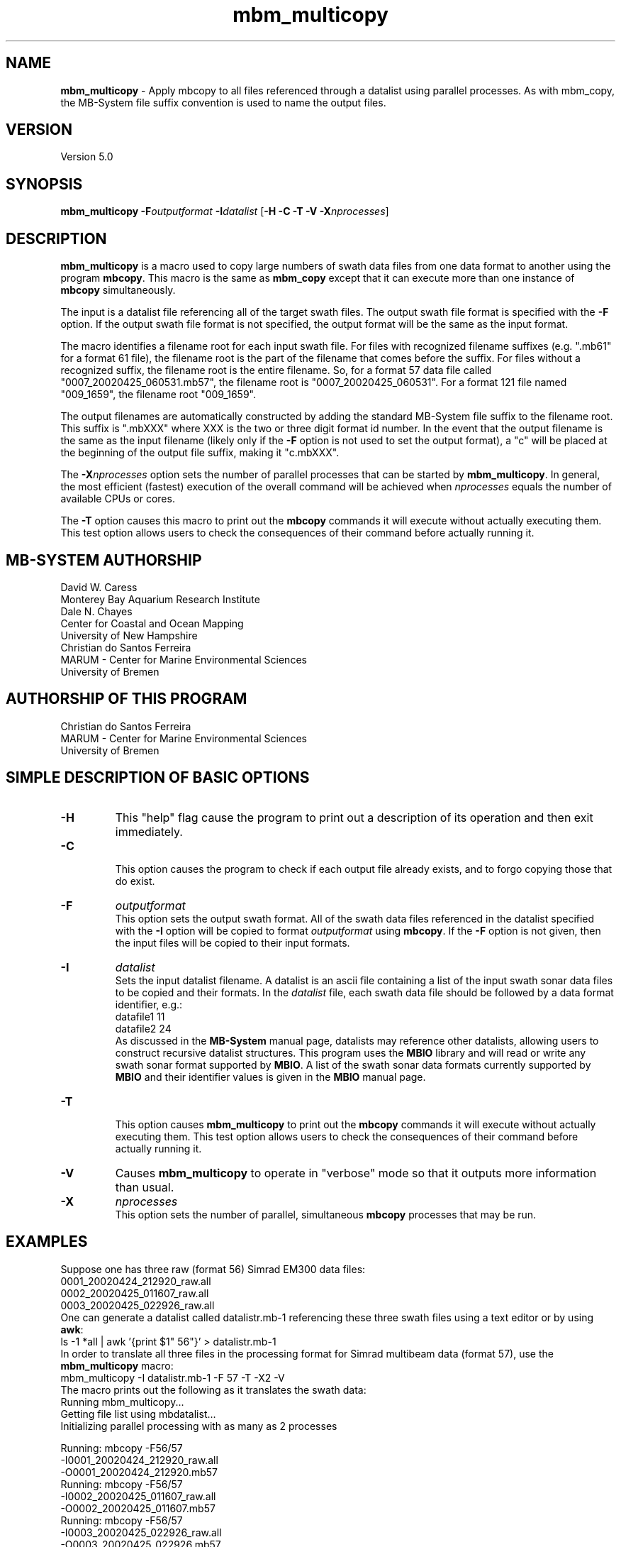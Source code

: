 .TH mbm_multicopy 1 "3 June 2013" "MB-System 5.0" "MB-System 5.0"
.SH NAME
\fBmbm_multicopy\fP \- Apply mbcopy to all files referenced through
a datalist using parallel processes. As with mbm_copy, the MB-System
file suffix convention is used to name the output files.

.SH VERSION
Version 5.0

.SH SYNOPSIS
\fBmbm_multicopy\fP \fB\-F\fP\fIoutputformat\fP \fB\-I\fP\fIdatalist\fP
[\fB\-H\fP \fB\-C \-T\fP \fB\-V\fP \fB\-X\fP\fInprocesses\fP]

.SH DESCRIPTION

\fBmbm_multicopy\fP is a macro used to copy large numbers of swath data files
from one data format to another using the program \fBmbcopy\fP.
This macro is the same as \fBmbm_copy\fP except that it can execute more than
one instance of \fBmbcopy\fP simultaneously.

The input is a datalist file referencing
all of the target swath files. The output swath file format is specified
with the \fB\-F\fP option. If the output swath file format is not specified,
the output format will be the same as the input format.

The macro identifies a filename root for each input swath file. For files
with recognized filename suffixes (e.g. ".mb61" for a format 61 file), the
filename root is the part of the filename that comes before the suffix. For
files without a recognized suffix, the filename root is the entire filename.
So, for a format 57 data file called "0007_20020425_060531.mb57", the filename root
is "0007_20020425_060531". For a format 121 file named "009_1659", the filename
root "009_1659".

The output filenames are automatically constructed by adding the standard
MB-System file suffix to the filename root. This suffix is ".mbXXX" where
XXX is the two or three digit format id number. In the event that the output
filename is the same as the input filename (likely only if the \fB\-F\fP option
is not used to set the output format), a "c" will be placed at the beginning
of the output file suffix, making it "c.mbXXX".

The \fB\-X\fP\fInprocesses\fP option sets the number of parallel processes that can be
started by \fBmbm_multicopy\fP. In general, the most efficient (fastest) execution of
the overall command will be achieved when \fInprocesses\fP equals the number of
available CPUs or cores.

The \fB\-T\fP option causes this macro to print out the \fBmbcopy\fP commands
it will execute without actually executing them. This test option allows
users to check the consequences of their command before actually running it.

.SH MB-SYSTEM AUTHORSHIP
David W. Caress
.br
  Monterey Bay Aquarium Research Institute
.br
Dale N. Chayes
.br
  Center for Coastal and Ocean Mapping
.br
  University of New Hampshire
.br
Christian do Santos Ferreira
.br
  MARUM - Center for Marine Environmental Sciences
.br
  University of Bremen

.SH AUTHORSHIP OF THIS PROGRAM
Christian do Santos Ferreira
.br
  MARUM - Center for Marine Environmental Sciences
.br
  University of Bremen

.SH SIMPLE DESCRIPTION OF BASIC OPTIONS
.TP
.B \-H
This "help" flag cause the program to print out a description
of its operation and then exit immediately.
.TP
.B \-C
.br
This option causes the program to check if each output file
already exists, and to forgo copying those that do exist.
.TP
.B \-F
\fIoutputformat\fP
.br
This option sets the output swath format. All of the swath data
files referenced in the datalist specified with the \fB\-I\fP option
will be copied to format \fIoutputformat\fP using \fBmbcopy\fP. If
the \fB\-F\fP option is not given, then the input files will be copied
to their input formats.
.TP
.B \-I
\fIdatalist\fP
.br
Sets the input datalist filename. A datalist is an ascii
file containing a list of the input swath sonar
data files to be copied and their formats.
In the \fIdatalist\fP file, each
swath data file should be followed by a data format identifier, e.g.:
 	datafile1 11
 	datafile2 24
.br
As discussed in the \fBMB-System\fP manual page, datalists may reference
other datalists, allowing users to construct recursive datalist structures.
This program uses the \fBMBIO\fP library and will read or write any swath sonar
format supported by \fBMBIO\fP. A list of the swath sonar data formats
currently supported by \fBMBIO\fP and their identifier values
is given in the \fBMBIO\fP manual page.
.TP
.B \-T
.br
This option causes \fBmbm_multicopy\fP to print out the \fBmbcopy\fP commands
it will execute without actually executing them. This test option allows
users to check the consequences of their command before actually running it.
.TP
.B \-V
Causes \fBmbm_multicopy\fP to operate in "verbose" mode
so that it outputs
more information than usual.
.TP
.B \-X
\fInprocesses\fP
.br
This option sets the number of parallel, simultaneous \fBmbcopy\fP processes that may be
run.

.SH EXAMPLES
Suppose one has three raw (format 56) Simrad EM300 data files:
 	0001_20020424_212920_raw.all
 	0002_20020425_011607_raw.all
 	0003_20020425_022926_raw.all
.br
One can generate a datalist called datalistr.mb-1 referencing these
three swath files using a text editor or by using \fBawk\fP:
 	ls \-1 *all | awk '{print $1" 56"}' > datalistr.mb-1
.br
In order to translate all three files in the processing format for
Simrad multibeam data (format 57), use the \fBmbm_multicopy\fP macro:
 	mbm_multicopy \-I datalistr.mb-1 \-F 57 \-T \-X2 \-V
.br
The macro prints out the following as it translates the swath data:
 	Running mbm_multicopy...
 	Getting file list using mbdatalist...
 	Initializing parallel processing with as many as 2 processes

  	Running: mbcopy \-F56/57
 		-I0001_20020424_212920_raw.all
 		-O0001_20020424_212920.mb57
  	Running: mbcopy \-F56/57
 		-I0002_20020425_011607_raw.all
 		-O0002_20020425_011607.mb57
  	Running: mbcopy \-F56/57
 		-I0003_20020425_022926_raw.all
 		-O0003_20020425_022926.mb57

.SH SEE ALSO
\fBmbsystem\fP(1), \fBmbm_copy\fP(1), \fBmbcopy\fP(1),
\fBmbdatalist\fP(1)

.SH BUGS
Perhaps.
